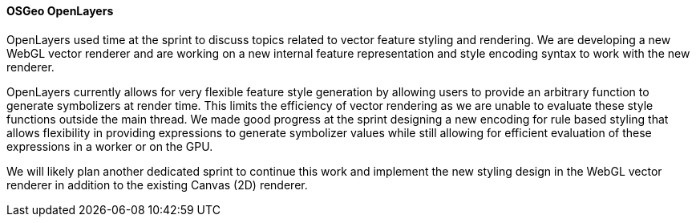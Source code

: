 [[openlayers_results]]
==== OSGeo OpenLayers

OpenLayers used time at the sprint to discuss topics related to vector feature styling and rendering.  We are developing a new WebGL vector renderer and are working on a new internal feature representation and style encoding syntax to work with the new renderer.

OpenLayers currently allows for very flexible feature style generation by allowing users to provide an arbitrary function to generate symbolizers at render time.  This limits the efficiency of vector rendering as we are unable to evaluate these style functions outside the main thread.  We made good progress at the sprint designing a new encoding for rule based styling that allows flexibility in providing expressions to generate symbolizer values while still allowing for efficient evaluation of these expressions in a worker or on the GPU.

We will likely plan another dedicated sprint to continue this work and implement the new styling design in the WebGL vector renderer in addition to the existing Canvas (2D) renderer.
